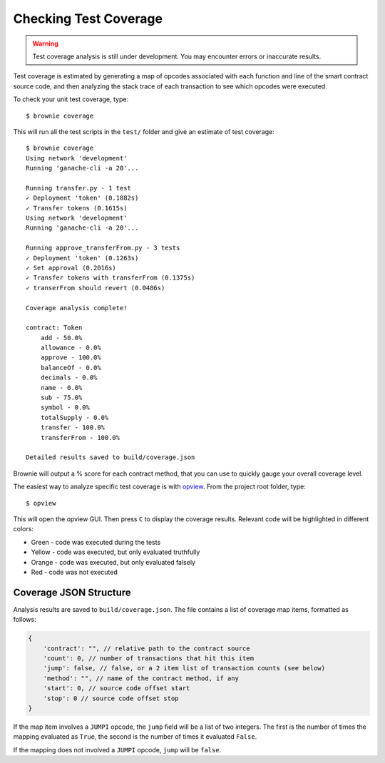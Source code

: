 ======================
Checking Test Coverage
======================

.. warning:: Test coverage analysis is still under development. You may encounter errors or inaccurate results.

Test coverage is estimated by generating a map of opcodes associated with each function and line of the smart contract source code, and then analyzing the stack trace of each transaction to see which opcodes were executed.

To check your unit test coverage, type:

::

    $ brownie coverage

This will run all the test scripts in the ``test/`` folder and give an estimate of test coverage:

::

    $ brownie coverage
    Using network 'development'
    Running 'ganache-cli -a 20'...

    Running transfer.py - 1 test
    ✓ Deployment 'token' (0.1882s)
    ✓ Transfer tokens (0.1615s)
    Using network 'development'
    Running 'ganache-cli -a 20'...

    Running approve_transferFrom.py - 3 tests
    ✓ Deployment 'token' (0.1263s)
    ✓ Set approval (0.2016s)
    ✓ Transfer tokens with transferFrom (0.1375s)
    ✓ transerFrom should revert (0.0486s)

    Coverage analysis complete!

    contract: Token
        add - 50.0%
        allowance - 0.0%
        approve - 100.0%
        balanceOf - 0.0%
        decimals - 0.0%
        name - 0.0%
        sub - 75.0%
        symbol - 0.0%
        totalSupply - 0.0%
        transfer - 100.0%
        transferFrom - 100.0%

    Detailed results saved to build/coverage.json

Brownie will output a % score for each contract method, that you can use to quickly gauge your overall coverage level.

The easiest way to analyze specific test coverage is with `opview <https://github.com/iamdefinitelyahuman/opview>`__. From the project root folder, type:

::

    $ opview


This will open the opview GUI.  Then press ``C`` to display the coverage results.  Relevant code will be highlighted in different colors:

* Green - code was executed during the tests
* Yellow - code was executed, but only evaluated truthfully
* Orange - code was executed, but only evaluated falsely
* Red - code was not executed

.. image:: opview.png

Coverage JSON Structure
=======================

Analysis results are saved to ``build/coverage.json``. The file contains a list of coverage map items, formatted as follows:

.. code-block:: javascript

    {
        'contract': "", // relative path to the contract source
        'count': 0, // number of transactions that hit this item
        'jump': false, // false, or a 2 item list of transaction counts (see below)
        'method': "", // name of the contract method, if any
        'start': 0, // source code offset start
        'stop': 0 // source code offset stop
    }

If the map item involves a ``JUMPI`` opcode, the ``jump`` field will be a list of two integers. The first is the number of times the mapping evaluated as ``True``, the second is the number of times it evaluated ``False``.

If the mapping does not involved a ``JUMPI`` opcode, ``jump`` will be ``false``.
